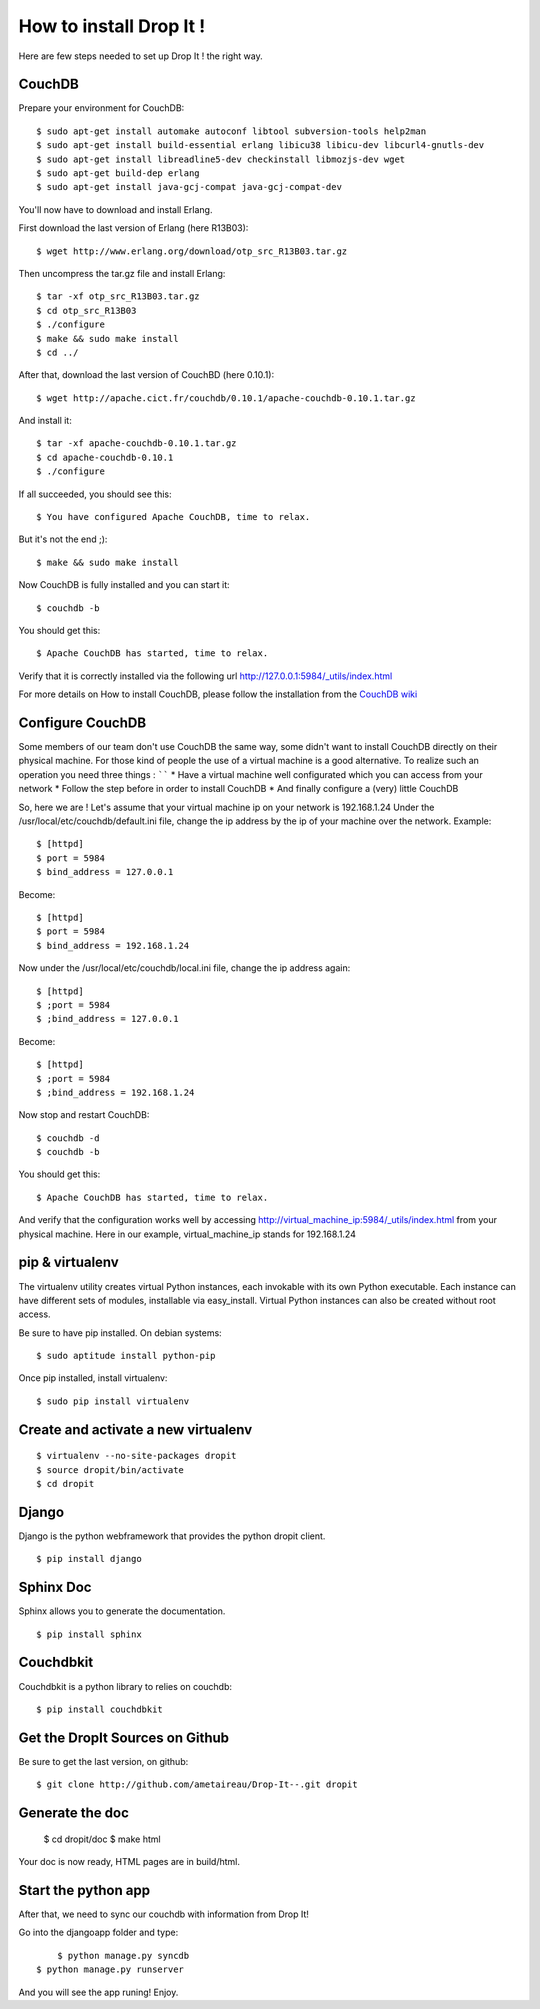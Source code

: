 How to install Drop It !
========================

Here are few steps needed to set up Drop It ! the right way.

CouchDB
--------

Prepare your environment for CouchDB::

    $ sudo apt-get install automake autoconf libtool subversion-tools help2man
    $ sudo apt-get install build-essential erlang libicu38 libicu-dev libcurl4-gnutls-dev
    $ sudo apt-get install libreadline5-dev checkinstall libmozjs-dev wget
    $ sudo apt-get build-dep erlang
    $ sudo apt-get install java-gcj-compat java-gcj-compat-dev

You'll now have to download and install Erlang.

First download the last version of Erlang (here R13B03)::

    $ wget http://www.erlang.org/download/otp_src_R13B03.tar.gz

Then uncompress the tar.gz file and install Erlang::

    $ tar -xf otp_src_R13B03.tar.gz
    $ cd otp_src_R13B03
    $ ./configure
    $ make && sudo make install
    $ cd ../

After that, download the last version of CouchBD (here 0.10.1)::

    $ wget http://apache.cict.fr/couchdb/0.10.1/apache-couchdb-0.10.1.tar.gz

And install it::

    $ tar -xf apache-couchdb-0.10.1.tar.gz
    $ cd apache-couchdb-0.10.1
    $ ./configure

If all succeeded, you should see this::

    $ You have configured Apache CouchDB, time to relax.

But it's not the end ;)::

    $ make && sudo make install

Now CouchDB is fully installed and you can start it::

    $ couchdb -b

You should get this::

    $ Apache CouchDB has started, time to relax.

Verify that it is correctly installed via the following url http://127.0.0.1:5984/_utils/index.html

For more details on How to install CouchDB, please follow the installation from the `CouchDB wiki`_ 

Configure CouchDB
-----------------

Some members of our team don't use CouchDB the same way, some didn't want to install CouchDB directly on their physical machine.
For those kind of people the use of a virtual machine is a good alternative.
To realize such an operation you need three things :
``````
* Have a virtual machine well configurated which you can access from your network
* Follow the step before in order to install CouchDB
* And finally configure a (very) little CouchDB

So, here we are !
Let's assume that your virtual machine ip on your network is 192.168.1.24
Under the /usr/local/etc/couchdb/default.ini file, change the ip address by the ip of your machine over the network.
Example::

    $ [httpd]
    $ port = 5984
    $ bind_address = 127.0.0.1

Become::

    $ [httpd]
    $ port = 5984
    $ bind_address = 192.168.1.24

Now under the /usr/local/etc/couchdb/local.ini file, change the ip address again::

    $ [httpd]
    $ ;port = 5984
    $ ;bind_address = 127.0.0.1

Become::

    $ [httpd]
    $ ;port = 5984
    $ ;bind_address = 192.168.1.24

Now stop and restart CouchDB::

    $ couchdb -d
    $ couchdb -b

You should get this::

    $ Apache CouchDB has started, time to relax.

And verify that the configuration works well by accessing http://virtual_machine_ip:5984/_utils/index.html from your physical machine.
Here in our example, virtual_machine_ip stands for 192.168.1.24

pip & virtualenv
-----------------

The virtualenv utility creates virtual Python instances, each invokable
with its own Python executable.  Each instance can have different sets
of modules, installable via easy_install.  Virtual Python instances can
also be created without root access.

Be sure to have pip installed. On debian systems::

    $ sudo aptitude install python-pip

Once pip installed, install virtualenv::

    $ sudo pip install virtualenv

Create and activate a new virtualenv
-------------------------------------

::

    $ virtualenv --no-site-packages dropit
    $ source dropit/bin/activate
    $ cd dropit

Django
------

Django is the python webframework that provides the python dropit client.
::
    
    $ pip install django


Sphinx Doc
----------

Sphinx allows you to generate the documentation.
::

    $ pip install sphinx


Couchdbkit
----------

Couchdbkit is a python library to relies on couchdb::

    $ pip install couchdbkit

Get the DropIt Sources on Github
--------------------------------

Be sure to get the last version, on github::
	
	$ git clone http://github.com/ametaireau/Drop-It--.git dropit


Generate the doc
-----------------

    $ cd dropit/doc
    $ make html

Your doc is now ready, HTML pages are in build/html.


Start the python app
---------------------

After that, we need to sync our couchdb with information from Drop It!

Go into the djangoapp folder and type::
	
	$ python manage.py syncdb
    $ python manage.py runserver

And you will see the app runing! Enjoy.

.. _`CouchDB wiki`: http://wiki.apache.org/couchdb/Installation
.. _`django installation page`: http://docs.djangoproject.com/en/dev/intro/install/

